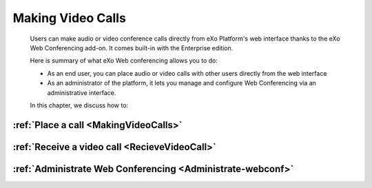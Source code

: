 .. _webconferencing:

###################
Making Video Calls
###################

    Users can make audio or video conference calls directly from
    eXo Platform's web interface thanks to the eXo Web Conferencing add-on.
    It comes built-in with the Enterprise edition.

    Here is summary of what eXo Web conferencing allows you to do:

    -  As an end user, you can place audio or video calls with other
       users directly from the web interface

    -  As an administrator of the platform, it lets you manage and
       configure Web Conferencing via an administrative interface.

    In this chapter, we discuss how to:

:ref:`Place a call <MakingVideoCalls>`
~~~~~~~~~~~~~~~~~~~~~~~~~~~~~~~~~~~~~~~~~~~

:ref:`Receive a video call <RecieveVideoCall>`
~~~~~~~~~~~~~~~~~~~~~~~~~~~~~~~~~~~~~~~~~~~~~~~~~~~~~

:ref:`Administrate Web Conferencing <Administrate-webconf>`
~~~~~~~~~~~~~~~~~~~~~~~~~~~~~~~~~~~~~~~~~~~~~~~~~~~~~~~~

